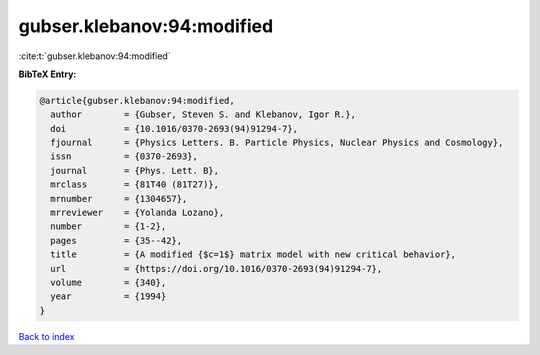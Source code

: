 gubser.klebanov:94:modified
===========================

:cite:t:`gubser.klebanov:94:modified`

**BibTeX Entry:**

.. code-block:: bibtex

   @article{gubser.klebanov:94:modified,
     author        = {Gubser, Steven S. and Klebanov, Igor R.},
     doi           = {10.1016/0370-2693(94)91294-7},
     fjournal      = {Physics Letters. B. Particle Physics, Nuclear Physics and Cosmology},
     issn          = {0370-2693},
     journal       = {Phys. Lett. B},
     mrclass       = {81T40 (81T27)},
     mrnumber      = {1304657},
     mrreviewer    = {Yolanda Lozano},
     number        = {1-2},
     pages         = {35--42},
     title         = {A modified {$c=1$} matrix model with new critical behavior},
     url           = {https://doi.org/10.1016/0370-2693(94)91294-7},
     volume        = {340},
     year          = {1994}
   }

`Back to index <../By-Cite-Keys.html>`_
